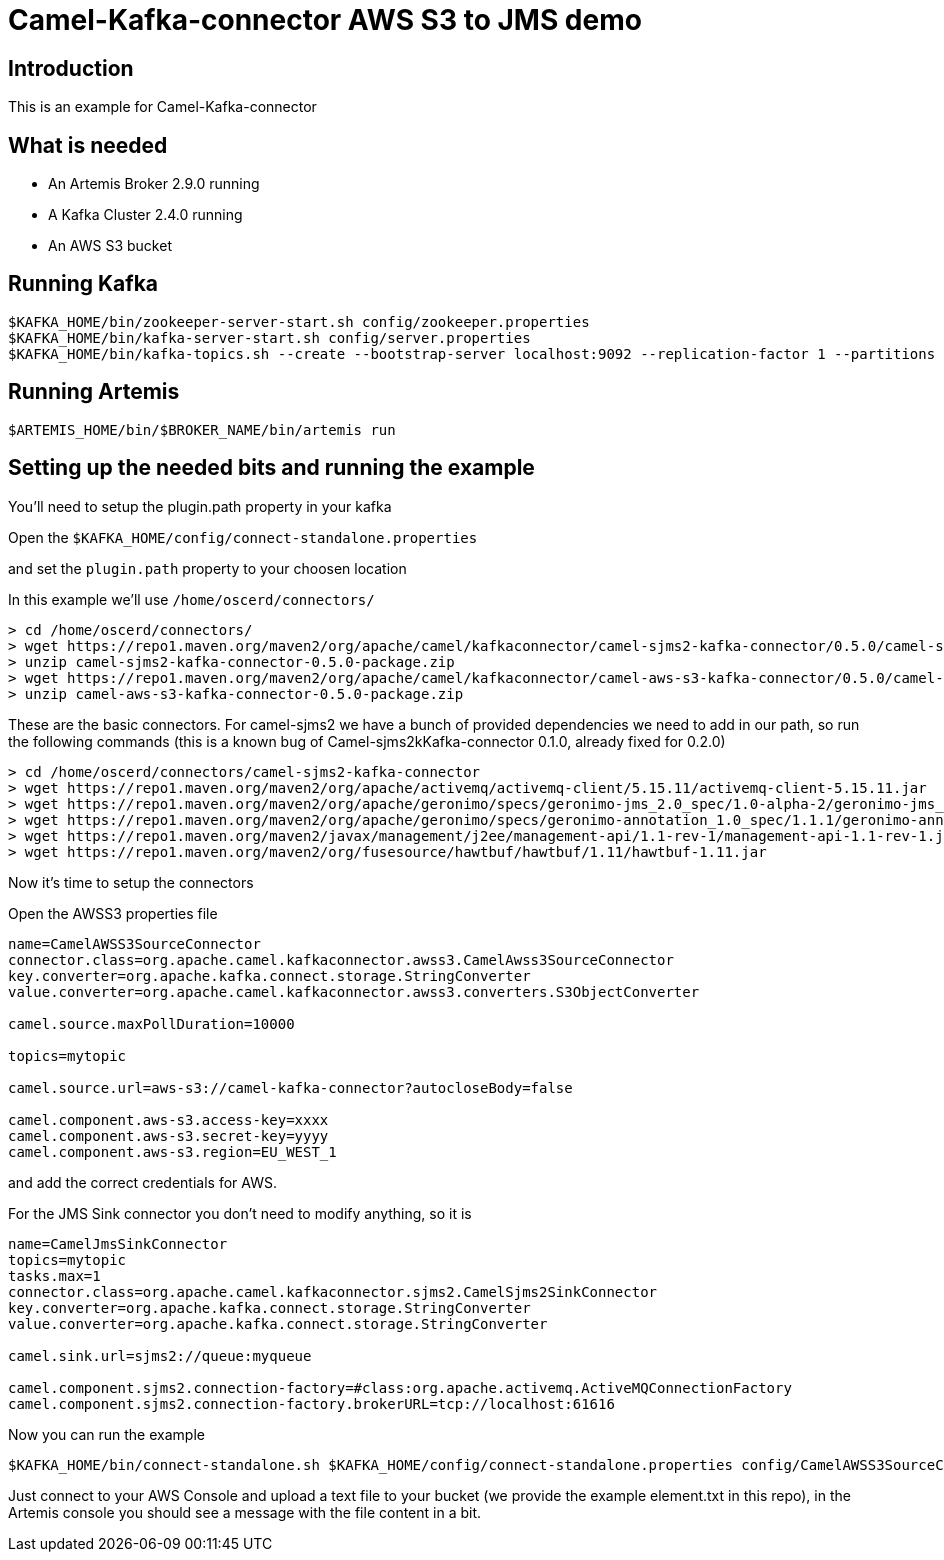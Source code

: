 # Camel-Kafka-connector AWS S3 to JMS demo

## Introduction

This is an example for Camel-Kafka-connector

## What is needed

- An Artemis Broker 2.9.0 running
- A Kafka Cluster 2.4.0 running 
- An AWS S3 bucket

## Running Kafka

```
$KAFKA_HOME/bin/zookeeper-server-start.sh config/zookeeper.properties
$KAFKA_HOME/bin/kafka-server-start.sh config/server.properties
$KAFKA_HOME/bin/kafka-topics.sh --create --bootstrap-server localhost:9092 --replication-factor 1 --partitions 1 --topic mytopic
```

## Running Artemis

```
$ARTEMIS_HOME/bin/$BROKER_NAME/bin/artemis run
```

## Setting up the needed bits and running the example

You'll need to setup the plugin.path property in your kafka

Open the `$KAFKA_HOME/config/connect-standalone.properties`

and set the `plugin.path` property to your choosen location

In this example we'll use `/home/oscerd/connectors/`

```
> cd /home/oscerd/connectors/
> wget https://repo1.maven.org/maven2/org/apache/camel/kafkaconnector/camel-sjms2-kafka-connector/0.5.0/camel-sjms2-kafka-connector-0.5.0-package.zip
> unzip camel-sjms2-kafka-connector-0.5.0-package.zip
> wget https://repo1.maven.org/maven2/org/apache/camel/kafkaconnector/camel-aws-s3-kafka-connector/0.5.0/camel-aws-s3-kafka-connector-0.5.0-package.zip
> unzip camel-aws-s3-kafka-connector-0.5.0-package.zip
```

These are the basic connectors. For camel-sjms2 we have a bunch of provided dependencies we need to add in our path, so run the following commands (this is a known bug of Camel-sjms2kKafka-connector 0.1.0, already fixed for 0.2.0)

```
> cd /home/oscerd/connectors/camel-sjms2-kafka-connector
> wget https://repo1.maven.org/maven2/org/apache/activemq/activemq-client/5.15.11/activemq-client-5.15.11.jar
> wget https://repo1.maven.org/maven2/org/apache/geronimo/specs/geronimo-jms_2.0_spec/1.0-alpha-2/geronimo-jms_2.0_spec-1.0-alpha-2.jar
> wget https://repo1.maven.org/maven2/org/apache/geronimo/specs/geronimo-annotation_1.0_spec/1.1.1/geronimo-annotation_1.0_spec-1.1.1.jar
> wget https://repo1.maven.org/maven2/javax/management/j2ee/management-api/1.1-rev-1/management-api-1.1-rev-1.jar
> wget https://repo1.maven.org/maven2/org/fusesource/hawtbuf/hawtbuf/1.11/hawtbuf-1.11.jar
```

Now it's time to setup the connectors

Open the AWSS3 properties file 

```
name=CamelAWSS3SourceConnector
connector.class=org.apache.camel.kafkaconnector.awss3.CamelAwss3SourceConnector
key.converter=org.apache.kafka.connect.storage.StringConverter
value.converter=org.apache.camel.kafkaconnector.awss3.converters.S3ObjectConverter

camel.source.maxPollDuration=10000

topics=mytopic

camel.source.url=aws-s3://camel-kafka-connector?autocloseBody=false

camel.component.aws-s3.access-key=xxxx
camel.component.aws-s3.secret-key=yyyy
camel.component.aws-s3.region=EU_WEST_1
```

and add the correct credentials for AWS.

For the JMS Sink connector you don't need to modify anything, so it is

```
name=CamelJmsSinkConnector
topics=mytopic
tasks.max=1
connector.class=org.apache.camel.kafkaconnector.sjms2.CamelSjms2SinkConnector
key.converter=org.apache.kafka.connect.storage.StringConverter
value.converter=org.apache.kafka.connect.storage.StringConverter

camel.sink.url=sjms2://queue:myqueue

camel.component.sjms2.connection-factory=#class:org.apache.activemq.ActiveMQConnectionFactory
camel.component.sjms2.connection-factory.brokerURL=tcp://localhost:61616
```

Now you can run the example

```
$KAFKA_HOME/bin/connect-standalone.sh $KAFKA_HOME/config/connect-standalone.properties config/CamelAWSS3SourceConnector.properties config/CamelJmsSinkConnector.properties
```

Just connect to your AWS Console and upload a text file to your bucket (we provide the example element.txt in this repo), in the Artemis console you should see a message with the file content in a bit.

